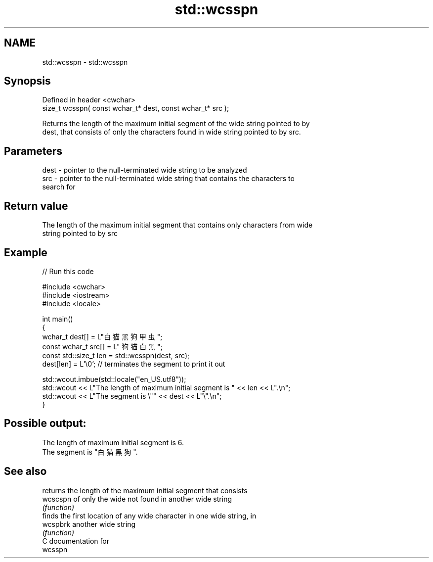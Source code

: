 .TH std::wcsspn 3 "2021.11.17" "http://cppreference.com" "C++ Standard Libary"
.SH NAME
std::wcsspn \- std::wcsspn

.SH Synopsis
   Defined in header <cwchar>
   size_t wcsspn( const wchar_t* dest, const wchar_t* src );

   Returns the length of the maximum initial segment of the wide string pointed to by
   dest, that consists of only the characters found in wide string pointed to by src.

.SH Parameters

   dest - pointer to the null-terminated wide string to be analyzed
   src  - pointer to the null-terminated wide string that contains the characters to
          search for

.SH Return value

   The length of the maximum initial segment that contains only characters from wide
   string pointed to by src

.SH Example


// Run this code

 #include <cwchar>
 #include <iostream>
 #include <locale>

 int main()
 {
     wchar_t dest[] = L"白猫 黑狗 甲虫";
     const wchar_t src[] = L" 狗猫 白黑 ";
     const std::size_t len = std::wcsspn(dest, src);
     dest[len] = L'\\0'; // terminates the segment to print it out

     std::wcout.imbue(std::locale("en_US.utf8"));
     std::wcout << L"The length of maximum initial segment is " << len << L".\\n";
     std::wcout << L"The segment is \\"" << dest << L"\\".\\n";
 }

.SH Possible output:

 The length of maximum initial segment is 6.
 The segment is "白猫 黑狗 ".

.SH See also

           returns the length of the maximum initial segment that consists
   wcscspn of only the wide not found in another wide string
           \fI(function)\fP
           finds the first location of any wide character in one wide string, in
   wcspbrk another wide string
           \fI(function)\fP
   C documentation for
   wcsspn
